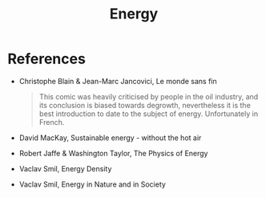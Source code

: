 :PROPERTIES:
:ID:       3c71113d-e361-4d0a-8ff8-e46a7ee93fdd
:END:
#+TITLE: Energy
#+filetags: :notebook:
#+CREATED: [2022-01-17 Mon 14:18]
#+LAST_MODIFIED: [2022-05-27 Fri 08:13]


* References

- Christophe Blain & Jean-Marc Jancovici, Le monde sans fin

  #+begin_quote
  This comic was heavily criticised by people in the oil industry, and its conclusion is biased towards degrowth, nevertheless it is the best introduction to date to the subject of energy. Unfortunately in French.
  #+end_quote

- David MacKay, Sustainable energy - without the hot air
- Robert Jaffe & Washington Taylor, The Physics of Energy
- Vaclav Smil, Energy Density
- Vaclav Smil, Energy in Nature and in Society
